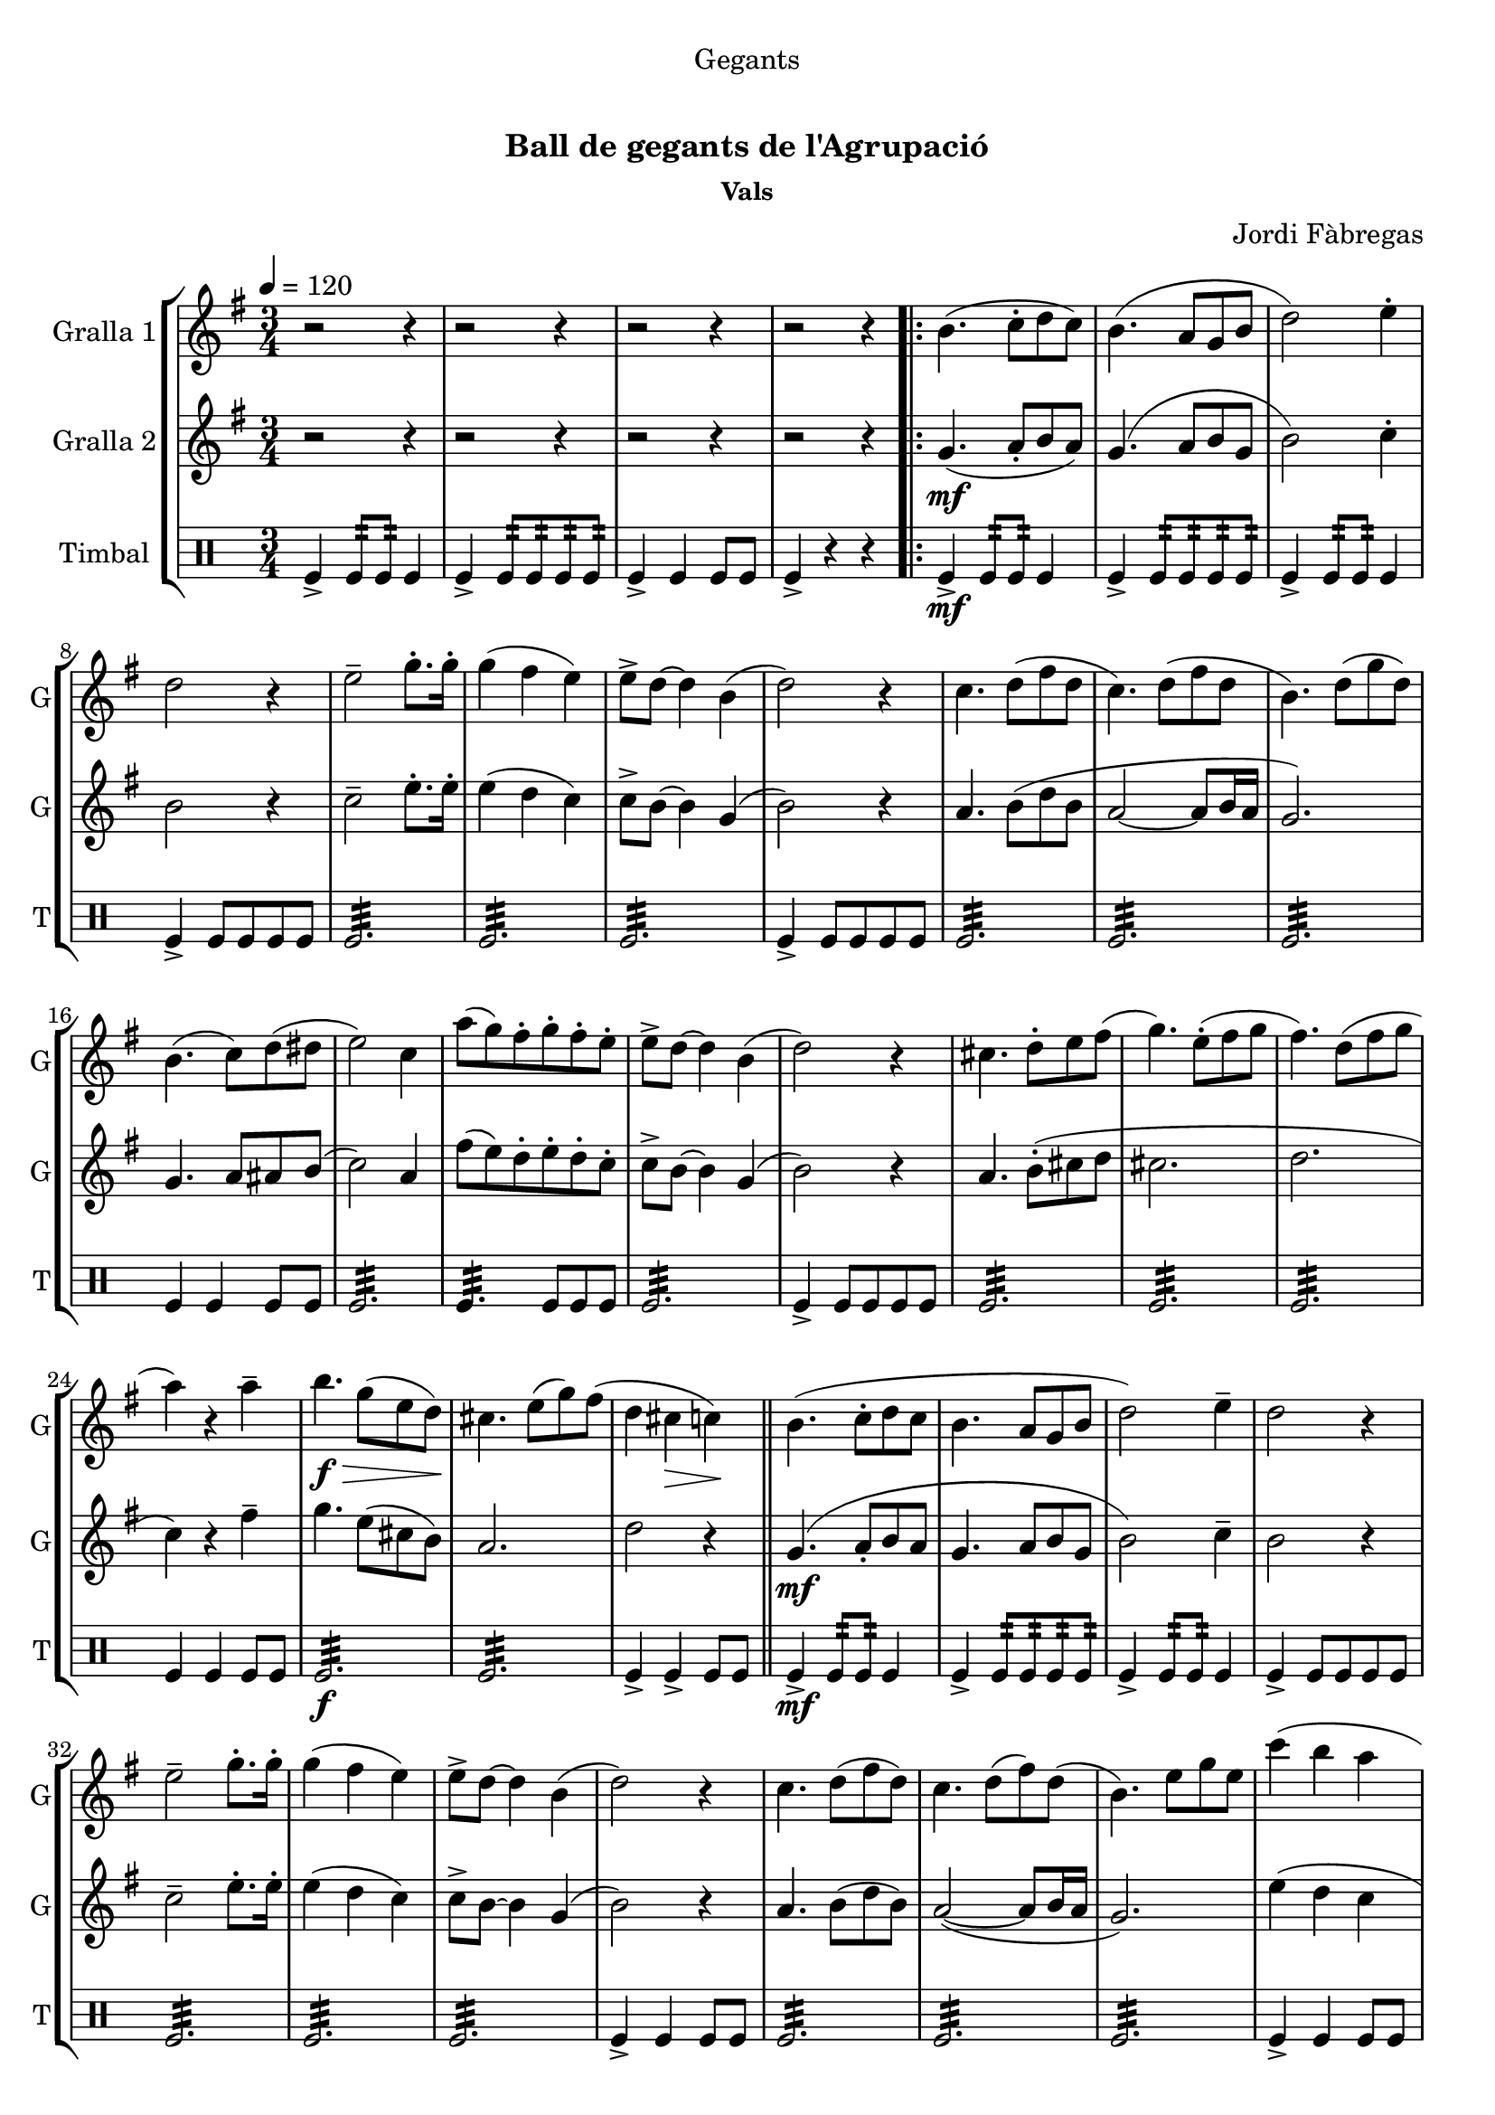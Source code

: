 \version "2.22.1"

\header {
  dedication="Gegants"
  title="  "
  subtitle="Ball de gegants de l'Agrupació"
  subsubtitle="Vals"
  poet=""
  meter=""
  piece=""
  composer="Jordi Fàbregas"
  arranger=""
  opus=""
  instrument=""
  copyright="     "
  tagline="  "
}

liniaroAa =
\relative b'
{
  \tempo 4=120
  \clef treble
  \key g \major
  \time 3/4
  r2 r4  |
  r2 r4  |
  r2 r4  |
  r2 r4  |
  %05
  \repeat volta 2 { b4. ( c8-. d  c  )  |
  b4. ( a8 g b   |
  d2 ) e4-.  |
  d2 r4  |
  e2-- g8.-. g16-.  |
  %10
  g4 ( fis e )  |
  e8-> d ~ d4 b (  |
  d2 ) r4  |
  c4. d8 ( fis d  |
  c4. ) d8 ( fis d  |
  %15
  b4. ) d8 ( g d )  |
  b4. ( c8 ) d ( dis   |
  e2 ) c4  |
  a'8 ( ( g ) fis-. g-. fis-. e-.  |
  e8-> d ~ d4 b (  |
  %20
  d2 ) ) r4  |
  cis4. d8-. e fis (   |
  g4. ) e8-. ( fis  g   |
  fis4. ) d8 ( fis  g   |
  a4 ) r a--  |
  %25
  b4. \f \> g8 ( e d \! )  |
  cis4. e8 ( g ) fis (  |
  d4 cis \> c ) \!  \bar "||"
  b4. ( c8-. d  c   |
  b4. a8 g  b   |
  %30
  d2 ) e4--  |
  d2 r4  |
  e2-- g8.-. g16-.  |
  g4 ( fis e )  |
  e8-> d ~ d4 b (  |
  %35
  d2 ) r4  |
  c4. d8 ( fis d )  |
  c4. d8 ( fis ) d (  |
  b4. ) e8 g e  |
  c'4 ( b a  |
  %40
  b4. ) d,8 ( g b  |
  a4. ) c,8 ( fis a }
  \alternative { { g2. ~ )  |
  g4 r r  |
  r2 r4  |
  %45
  r2 r4  |
  r2 r4 }
  { g2. ~   |
  g2.\fermata } } \bar "||"
}

liniaroAb =
\relative g'
{
  \tempo 4=120
  \clef treble
  \key g \major
  \time 3/4
  r2 r4  |
  r2 r4  |
  r2 r4  |
  r2 r4  |
  %05
  \repeat volta 2 { g4. ( \mf a8-. b  a  )  |
  g4. ( a8 b g   |
  b2 ) c4-.  |
  b2 r4  |
  c2-- e8.-. e16-.  |
  %10
  e4 ( d c )  |
  c8-> b ~ b4 g (  |
  b2 ) r4  |
  a4. b8 ( d b  |
  a2 ~ a8 b16 a  |
  %15
  g2. )  |
  g4. a8 ais b (   |
  c2 ) a4  |
  fis'8 ( ( e ) d-. e-. d-. c-.  |
  c8-> b ~ b4 g (  |
  %20
  b2 ) ) r4  |
  a4. b8-. ( cis d    |
  cis2.   |
  d2.  |
  c4 ) r fis--  |
  %25
  g4. e8 ( cis b )  |
  a2.   |
  d2 r4  \bar "||"
  g,4. ( \mf a8-. b  a   |
  g4. a8 b  g   |
  %30
  b2 ) c4--  |
  b2 r4  |
  c2-- e8.-. e16-.  |
  e4 ( d c )  |
  c8-> b ~ b4 g (  |
  %35
  b2 ) r4  |
  a4. b8 ( d b )  |
  a2 ~ ( a8 b16 a  |
  g2. )  |
  e'4 ( d c  |
  %40
  d4. ) b8 ( d4  |
  dis4. ) a8 ( c4 }
  \alternative { { <b e>4 ~ <b d> ~ <b c> ~ )  |
  b4 r ( r )  |
  r2 r4  |
  %45
  r2 r4  |
  r2 r4 }
  { <b e>4-- ~ <b d>-- ~ <b c>-- ~  |
  b2.\fermata } } \bar "||"
}

liniaroAc =
\drummode
{
  \tempo 4=120
  \time 3/4
  tomfl4-> tomfl8:32 tomfl:32 tomfl4  |
  tomfl4-> tomfl8:32 tomfl:32 tomfl:32 tomfl:32  |
  tomfl4-> tomfl tomfl8 tomfl  |
  tomfl4-> r r  |
  %05
  \repeat volta 2 { tomfl4-> \mf tomfl8:32 tomfl:32 tomfl4  |
  tomfl4-> tomfl8:32 tomfl:32 tomfl:32 tomfl:32  |
  tomfl4-> tomfl8:32 tomfl:32 tomfl4  |
  tomfl4-> tomfl8 tomfl tomfl tomfl  |
  tomfl2.:32  |
  %10
  tomfl2.:32  |
  tomfl2.:32  |
  tomfl4-> tomfl8 tomfl tomfl tomfl  |
  tomfl2.:32  |
  tomfl2.:32  |
  %15
  tomfl2.:32  |
  tomfl4 tomfl tomfl8 tomfl  |
  tomfl2.:32  |
  tomfl4.:32 tomfl8 tomfl tomfl  |
  tomfl2.:32  |
  %20
  tomfl4-> tomfl8 tomfl tomfl tomfl  |
  tomfl2.:32  |
  tomfl2.:32  |
  tomfl2.:32  |
  tomfl4 tomfl tomfl8 tomfl  |
  %25
  tomfl2.:32 \f  |
  tomfl2.:32  |
  tomfl4-> tomfl-> tomfl8 tomfl  \bar "||"
  tomfl4-> \mf tomfl8:32 tomfl:32 tomfl4  |
  tomfl4-> tomfl8:32 tomfl:32 tomfl:32 tomfl:32  |
  %30
  tomfl4-> tomfl8:32 tomfl:32 tomfl4  |
  tomfl4-> tomfl8 tomfl tomfl tomfl  |
  tomfl2.:32  |
  tomfl2.:32  |
  tomfl2.:32  |
  %35
  tomfl4-> tomfl tomfl8 tomfl  |
  tomfl2.:32  |
  tomfl2.:32  |
  tomfl2.:32  |
  tomfl4-> tomfl tomfl8 tomfl  |
  %40
  tomfl2.:32  |
  tomfl2.:32 }
  \alternative { { tomfl4-> tomfl tomfl8 tomfl  |
  tomfl2.:32  |
  tomfl2.:32  |
  %45
  tomfl4-> tomfl tomfl8 tomfl  |
  tomfl2.:32 }
  { tomfl4-> _"rit." tomfl tomfl8 tomfl  |
  tomfl2.\fermata } } \bar "||"
}

\bookpart {
  \score {
    \new StaffGroup {
      \override Score.RehearsalMark #'self-alignment-X = #LEFT
      <<
        \new Staff \with {instrumentName = #"Gralla 1" shortInstrumentName = #"G"} \liniaroAa
        \new Staff \with {instrumentName = #"Gralla 2" shortInstrumentName = #"G"} \liniaroAb
        \new DrumStaff \with {instrumentName = #"Timbal" shortInstrumentName = #"T"} \liniaroAc
      >>
    }
    \layout {}
  }
  \score { \unfoldRepeats
    \new StaffGroup {
      \override Score.RehearsalMark #'self-alignment-X = #LEFT
      <<
        \new Staff \with {instrumentName = #"Gralla 1" shortInstrumentName = #"G"} \liniaroAa
        \new Staff \with {instrumentName = #"Gralla 2" shortInstrumentName = #"G"} \liniaroAb
        \new DrumStaff \with {instrumentName = #"Timbal" shortInstrumentName = #"T"} \liniaroAc
      >>
    }
    \midi {
      \set Staff.midiInstrument = "oboe"
      \set DrumStaff.midiInstrument = "drums"
    }
  }
}

\bookpart {
  \header {instrument="Gralla 1"}
  \score {
    \new StaffGroup {
      \override Score.RehearsalMark #'self-alignment-X = #LEFT
      <<
        \new Staff \liniaroAa
      >>
    }
    \layout {}
  }
  \score { \unfoldRepeats
    \new StaffGroup {
      \override Score.RehearsalMark #'self-alignment-X = #LEFT
      <<
        \new Staff \liniaroAa
      >>
    }
    \midi {
      \set Staff.midiInstrument = "oboe"
      \set DrumStaff.midiInstrument = "drums"
    }
  }
}

\bookpart {
  \header {instrument="Gralla 2"}
  \score {
    \new StaffGroup {
      \override Score.RehearsalMark #'self-alignment-X = #LEFT
      <<
        \new Staff \liniaroAb
      >>
    }
    \layout {}
  }
  \score { \unfoldRepeats
    \new StaffGroup {
      \override Score.RehearsalMark #'self-alignment-X = #LEFT
      <<
        \new Staff \liniaroAb
      >>
    }
    \midi {
      \set Staff.midiInstrument = "oboe"
      \set DrumStaff.midiInstrument = "drums"
    }
  }
}

\bookpart {
  \header {instrument="Timbal"}
  \score {
    \new StaffGroup {
      \override Score.RehearsalMark #'self-alignment-X = #LEFT
      <<
        \new DrumStaff \liniaroAc
      >>
    }
    \layout {}
  }
  \score { \unfoldRepeats
    \new StaffGroup {
      \override Score.RehearsalMark #'self-alignment-X = #LEFT
      <<
        \new DrumStaff \liniaroAc
      >>
    }
    \midi {
      \set Staff.midiInstrument = "oboe"
      \set DrumStaff.midiInstrument = "drums"
    }
  }
}

